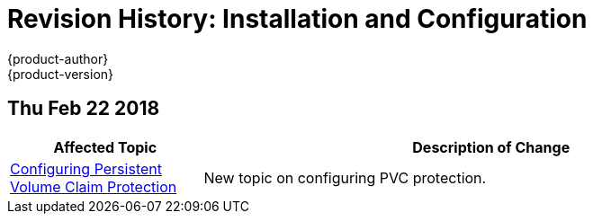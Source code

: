 [[install-config-revhistory-install-config]]
= Revision History: Installation and Configuration
{product-author}
{product-version}
:data-uri:
:icons:
:experimental:

// do-release: revhist-tables

== Thu Feb 22 2018
// tag::<guide_dirname>_thu_feb_22_2018[]
[cols="1,3",options="header"]
|===

|Affected Topic |Description of Change

|link:../install_config/configuring_pvc_protection.adoc[Configuring Persistent Volume Claim Protection]
|New topic on configuring PVC protection.
|===
// end::<guide_dirname>_thu_feb_22_2018[]